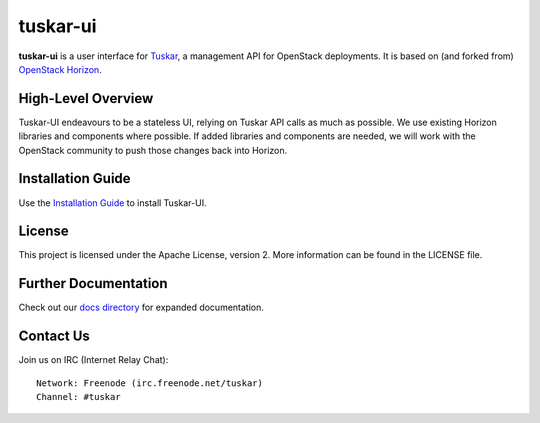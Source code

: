 tuskar-ui
=========

**tuskar-ui** is a user interface for
`Tuskar <https://github.com/tuskar/tuskar>`__, a management API for
OpenStack deployments. It is based on (and forked from) `OpenStack
Horizon <https://wiki.openstack.org/wiki/Horizon>`__.

High-Level Overview
-------------------

Tuskar-UI endeavours to be a stateless UI, relying on Tuskar API calls 
as much as possible. We use existing Horizon libraries and components 
where possible. If added libraries and components are needed, we will 
work with the OpenStack community to push those changes back into Horizon.

Installation Guide
------------------

Use the `Installation Guide <https://github.com/tuskar/tuskar-ui/blob/master/docs/install.rst>`_ to install Tuskar-UI.

License
-------

This project is licensed under the Apache License, version 2. More
information can be found in the LICENSE file.

Further Documentation
---------------------

Check out our `docs directory 
<https://github.com/tuskar/tuskar-ui/blob/master/docs/index.rst>`_
for expanded documentation.

Contact Us
----------

Join us on IRC (Internet Relay Chat)::

    Network: Freenode (irc.freenode.net/tuskar)
    Channel: #tuskar
